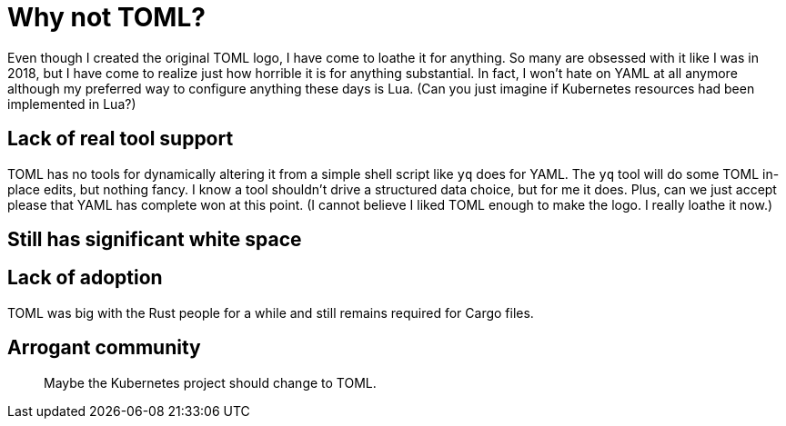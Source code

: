[[why-not-toml]]
= Why not TOML?

Even though I created the original TOML logo, I have come to loathe it for anything. So many are obsessed with it like I was in 2018, but I have come to realize just how horrible it is for anything substantial. In fact, I won't hate on YAML at all anymore although my preferred way to configure anything these days is Lua. (Can you just imagine if Kubernetes resources had been implemented in Lua?)

== Lack of real tool support

TOML has no tools for dynamically altering it from a simple shell script like `yq` does for YAML. The `yq` tool will do some TOML in-place edits, but nothing fancy. I know a tool shouldn't drive a structured data choice, but for me it does. Plus, can we just accept please that YAML has complete won at this point. (I cannot believe I liked TOML enough to make the logo. I really loathe it now.)

== Still has significant white space

== Lack of adoption

TOML was big with the Rust people for a while and still remains required for Cargo files.

== Arrogant community

> Maybe the Kubernetes project should change to TOML.

